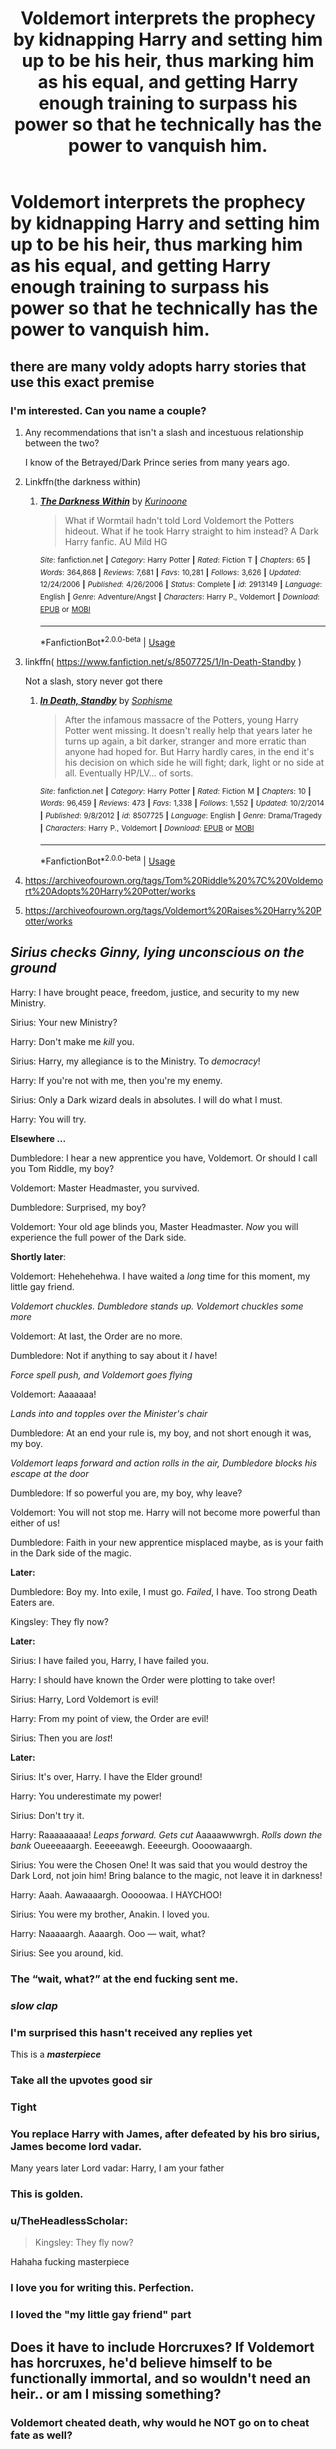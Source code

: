 #+TITLE: Voldemort interprets the prophecy by kidnapping Harry and setting him up to be his heir, thus marking him as his equal, and getting Harry enough training to surpass his power so that he technically has the power to vanquish him.

* Voldemort interprets the prophecy by kidnapping Harry and setting him up to be his heir, thus marking him as his equal, and getting Harry enough training to surpass his power so that he technically has the power to vanquish him.
:PROPERTIES:
:Author: copenhagen_bram
:Score: 255
:DateUnix: 1595390617.0
:DateShort: 2020-Jul-22
:FlairText: Prompt
:END:

** there are many voldy adopts harry stories that use this exact premise
:PROPERTIES:
:Author: premar16
:Score: 71
:DateUnix: 1595403465.0
:DateShort: 2020-Jul-22
:END:

*** I'm interested. Can you name a couple?
:PROPERTIES:
:Score: 22
:DateUnix: 1595413978.0
:DateShort: 2020-Jul-22
:END:

**** Any recommendations that isn't a slash and incestuous relationship between the two?

I know of the Betrayed/Dark Prince series from many years ago.
:PROPERTIES:
:Author: Uanaka
:Score: 40
:DateUnix: 1595418642.0
:DateShort: 2020-Jul-22
:END:


**** Linkffn(the darkness within)
:PROPERTIES:
:Author: AskMeAboutKtizo
:Score: 11
:DateUnix: 1595427308.0
:DateShort: 2020-Jul-22
:END:

***** [[https://www.fanfiction.net/s/2913149/1/][*/The Darkness Within/*]] by [[https://www.fanfiction.net/u/1034541/Kurinoone][/Kurinoone/]]

#+begin_quote
  What if Wormtail hadn't told Lord Voldemort the Potters hideout. What if he took Harry straight to him instead? A Dark Harry fanfic. AU Mild HG
#+end_quote

^{/Site/:} ^{fanfiction.net} ^{*|*} ^{/Category/:} ^{Harry} ^{Potter} ^{*|*} ^{/Rated/:} ^{Fiction} ^{T} ^{*|*} ^{/Chapters/:} ^{65} ^{*|*} ^{/Words/:} ^{364,868} ^{*|*} ^{/Reviews/:} ^{7,681} ^{*|*} ^{/Favs/:} ^{10,281} ^{*|*} ^{/Follows/:} ^{3,626} ^{*|*} ^{/Updated/:} ^{12/24/2006} ^{*|*} ^{/Published/:} ^{4/26/2006} ^{*|*} ^{/Status/:} ^{Complete} ^{*|*} ^{/id/:} ^{2913149} ^{*|*} ^{/Language/:} ^{English} ^{*|*} ^{/Genre/:} ^{Adventure/Angst} ^{*|*} ^{/Characters/:} ^{Harry} ^{P.,} ^{Voldemort} ^{*|*} ^{/Download/:} ^{[[http://www.ff2ebook.com/old/ffn-bot/index.php?id=2913149&source=ff&filetype=epub][EPUB]]} ^{or} ^{[[http://www.ff2ebook.com/old/ffn-bot/index.php?id=2913149&source=ff&filetype=mobi][MOBI]]}

--------------

*FanfictionBot*^{2.0.0-beta} | [[https://github.com/tusing/reddit-ffn-bot/wiki/Usage][Usage]]
:PROPERTIES:
:Author: FanfictionBot
:Score: 8
:DateUnix: 1595427334.0
:DateShort: 2020-Jul-22
:END:


**** linkffn( [[https://www.fanfiction.net/s/8507725/1/In-Death-Standby]] )

Not a slash, story never got there
:PROPERTIES:
:Author: Llolola
:Score: 2
:DateUnix: 1595416880.0
:DateShort: 2020-Jul-22
:END:

***** [[https://www.fanfiction.net/s/8507725/1/][*/In Death, Standby/*]] by [[https://www.fanfiction.net/u/4232174/Sophisme][/Sophisme/]]

#+begin_quote
  After the infamous massacre of the Potters, young Harry Potter went missing. It doesn't really help that years later he turns up again, a bit darker, stranger and more erratic than anyone had hoped for. But Harry hardly cares, in the end it's his decision on which side he will fight; dark, light or no side at all. Eventually HP/LV... of sorts.
#+end_quote

^{/Site/:} ^{fanfiction.net} ^{*|*} ^{/Category/:} ^{Harry} ^{Potter} ^{*|*} ^{/Rated/:} ^{Fiction} ^{M} ^{*|*} ^{/Chapters/:} ^{10} ^{*|*} ^{/Words/:} ^{96,459} ^{*|*} ^{/Reviews/:} ^{473} ^{*|*} ^{/Favs/:} ^{1,338} ^{*|*} ^{/Follows/:} ^{1,552} ^{*|*} ^{/Updated/:} ^{10/2/2014} ^{*|*} ^{/Published/:} ^{9/8/2012} ^{*|*} ^{/id/:} ^{8507725} ^{*|*} ^{/Language/:} ^{English} ^{*|*} ^{/Genre/:} ^{Drama/Tragedy} ^{*|*} ^{/Characters/:} ^{Harry} ^{P.,} ^{Voldemort} ^{*|*} ^{/Download/:} ^{[[http://www.ff2ebook.com/old/ffn-bot/index.php?id=8507725&source=ff&filetype=epub][EPUB]]} ^{or} ^{[[http://www.ff2ebook.com/old/ffn-bot/index.php?id=8507725&source=ff&filetype=mobi][MOBI]]}

--------------

*FanfictionBot*^{2.0.0-beta} | [[https://github.com/tusing/reddit-ffn-bot/wiki/Usage][Usage]]
:PROPERTIES:
:Author: FanfictionBot
:Score: 3
:DateUnix: 1595416903.0
:DateShort: 2020-Jul-22
:END:


**** [[https://archiveofourown.org/tags/Tom%20Riddle%20%7C%20Voldemort%20Adopts%20Harry%20Potter/works]]
:PROPERTIES:
:Author: premar16
:Score: 1
:DateUnix: 1595446329.0
:DateShort: 2020-Jul-23
:END:


**** [[https://archiveofourown.org/tags/Voldemort%20Raises%20Harry%20Potter/works]]
:PROPERTIES:
:Author: premar16
:Score: 1
:DateUnix: 1595446344.0
:DateShort: 2020-Jul-23
:END:


** /Sirius checks Ginny, lying unconscious on the ground/

Harry: I have brought peace, freedom, justice, and security to my new Ministry.

Sirius: Your new Ministry?

Harry: Don't make me /kill/ you.

Sirius: Harry, my allegiance is to the Ministry. To /democracy/!

Harry: If you're not with me, then you're my enemy.

Sirius: Only a Dark wizard deals in absolutes. I will do what I must.

Harry: You will try.

*Elsewhere ...*

Dumbledore: I hear a new apprentice you have, Voldemort. Or should I call you Tom Riddle, my boy?

Voldemort: Master Headmaster, you survived.

Dumbledore: Surprised, my boy?

Voldemort: Your old age blinds you, Master Headmaster. /Now/ you will experience the full power of the Dark side.

*Shortly later*:

Voldemort: Hehehehehwa. I have waited a /long/ time for this moment, my little gay friend.

/Voldemort chuckles. Dumbledore stands up. Voldemort chuckles some more/

Voldemort: At last, the Order are no more.

Dumbledore: Not if anything to say about it /I/ have!

/Force spell push, and Voldemort goes flying/

Voldemort: Aaaaaaa!

/Lands into and topples over the Minister's chair/

Dumbledore: At an end your rule is, my boy, and not short enough it was, my boy.

/Voldemort leaps forward and action rolls in the air, Dumbledore blocks his escape at the door/

Dumbledore: If so powerful you are, my boy, why leave?

Voldemort: You will not stop me. Harry will not become more powerful than either of us!

Dumbledore: Faith in your new apprentice misplaced maybe, as is your faith in the Dark side of the magic.

*Later:*

Dumbledore: Boy my. Into exile, I must go. /Failed/, I have. Too strong Death Eaters are.

Kingsley: They fly now?

*Later:*

Sirius: I have failed you, Harry, I have failed you.

Harry: I should have known the Order were plotting to take over!

Sirius: Harry, Lord Voldemort is evil!

Harry: From my point of view, the Order are evil!

Sirius: Then you are /lost/!

*Later:*

Sirius: It's over, Harry. I have the Elder ground!

Harry: You underestimate my power!

Sirius: Don't try it.

Harry: Raaaaaaaaa! /Leaps forward. Gets cut/ Aaaaawwwrgh. /Rolls down the bank/ Oueeeaaargh. Eeeeeawgh. Eeeeurgh. Oooowaaargh.

Sirius: You were the Chosen One! It was said that you would destroy the Dark Lord, not join him! Bring balance to the magic, not leave it in darkness!

Harry: Aaah. Aawaaaargh. Ooooowaa. I HAYCHOO!

Sirius: You were my brother, Anakin. I loved you.

Harry: Naaaaargh. Aaaargh. Ooo --- wait, what?

Sirius: See you around, kid.
:PROPERTIES:
:Author: Vg65
:Score: 145
:DateUnix: 1595418411.0
:DateShort: 2020-Jul-22
:END:

*** The “wait, what?” at the end fucking sent me.
:PROPERTIES:
:Author: Hailie_G
:Score: 13
:DateUnix: 1595436730.0
:DateShort: 2020-Jul-22
:END:


*** /slow clap/
:PROPERTIES:
:Author: dippybud
:Score: 12
:DateUnix: 1595431961.0
:DateShort: 2020-Jul-22
:END:


*** I'm surprised this hasn't received any replies yet

This is a */masterpiece/*
:PROPERTIES:
:Author: weirdo18745
:Score: 17
:DateUnix: 1595429725.0
:DateShort: 2020-Jul-22
:END:


*** Take all the upvotes good sir
:PROPERTIES:
:Author: SSXAnubis
:Score: 6
:DateUnix: 1595433005.0
:DateShort: 2020-Jul-22
:END:


*** Tight
:PROPERTIES:
:Author: CinnamonGhoulRL
:Score: 6
:DateUnix: 1595434716.0
:DateShort: 2020-Jul-22
:END:


*** You replace Harry with James, after defeated by his bro sirius, James become lord vadar.

Many years later Lord vadar: Harry, I am your father
:PROPERTIES:
:Author: samroy666
:Score: 4
:DateUnix: 1595499596.0
:DateShort: 2020-Jul-23
:END:


*** This is golden.
:PROPERTIES:
:Author: Zaulmus
:Score: 5
:DateUnix: 1595440236.0
:DateShort: 2020-Jul-22
:END:


*** u/TheHeadlessScholar:
#+begin_quote
  Kingsley: They fly now?
#+end_quote

Hahaha fucking masterpiece
:PROPERTIES:
:Author: TheHeadlessScholar
:Score: 3
:DateUnix: 1595470390.0
:DateShort: 2020-Jul-23
:END:


*** I love you for writing this. Perfection.
:PROPERTIES:
:Author: Iwilljustwaithere
:Score: 2
:DateUnix: 1595495925.0
:DateShort: 2020-Jul-23
:END:


*** I loved the "my little gay friend" part
:PROPERTIES:
:Author: ThePoarter
:Score: 2
:DateUnix: 1595605528.0
:DateShort: 2020-Jul-24
:END:


** Does it have to include Horcruxes? If Voldemort has horcruxes, he'd believe himself to be functionally immortal, and so wouldn't need an heir.. or am I missing something?
:PROPERTIES:
:Author: DarthGhengis
:Score: 20
:DateUnix: 1595415183.0
:DateShort: 2020-Jul-22
:END:

*** Voldemort cheated death, why would he NOT go on to cheat fate as well?
:PROPERTIES:
:Author: Myradmir
:Score: 20
:DateUnix: 1595418590.0
:DateShort: 2020-Jul-22
:END:

**** An interesting idea; guess I focused too much on the 'fearing death' part; a Voldemort having a somewhat 'Dr. Doom-ish' personality in the sense that he wants to be the best and greatest could likely work.

Creating horcruxes to not because he fears death, but because he wants to conquer it.

Subverting the prophecy and training Harry as an heir to conquer fate as it were.

Heck, training Harry to be the greatest wizard since Merlin, to show himself a great teacher surpassing even the founders.

I mean I couldn't write it if I tried, but it could work pretty well.
:PROPERTIES:
:Author: DarthGhengis
:Score: 18
:DateUnix: 1595420896.0
:DateShort: 2020-Jul-22
:END:

***** I mean, he /did/ originally want to become a teacher. Honestly, the entire wizarding war could have been avoided if Dumbledore had just let him become the DADA teacher. It's not like he wouldn't have taught them incredibly well
:PROPERTIES:
:Author: Pielikeman
:Score: 7
:DateUnix: 1595434061.0
:DateShort: 2020-Jul-22
:END:

****** Not like he wouldnt of approached branches of magic in front of students that should be heavily modified.

Tom would of been a great teacher, but the role of teacher would be a cover. Imagine a Slughorn esc Voldemort, taught basically an entire generation with connections to everyone. He could have agents everywhere
:PROPERTIES:
:Author: JonasS1999
:Score: 6
:DateUnix: 1595435549.0
:DateShort: 2020-Jul-22
:END:


** Fanfic Prompt: Voldemort creates the Sith
:PROPERTIES:
:Author: The_Black_Hart
:Score: 12
:DateUnix: 1595424673.0
:DateShort: 2020-Jul-22
:END:


** So Tom is literally a fiendish scheming Sith Lord.
:PROPERTIES:
:Author: OfficerCrabTurnip
:Score: 25
:DateUnix: 1595407533.0
:DateShort: 2020-Jul-22
:END:

*** “Harry m'boy, Lord Voldemort is evil!”

“From my point of view, the Order is evil!”
:PROPERTIES:
:Author: Arellan
:Score: 38
:DateUnix: 1595410032.0
:DateShort: 2020-Jul-22
:END:

**** "M'boy you are crazy! Did tell you not I The West of Reaches?"

"A day after the fair, teacher. I is a Big now. My wand will promote many timeses."
:PROPERTIES:
:Author: OfficerCrabTurnip
:Score: 16
:DateUnix: 1595412781.0
:DateShort: 2020-Jul-22
:END:


** Voldemort is far too egoistical to have an heir. He would forever wanna live and rule.
:PROPERTIES:
:Author: senju_bandit
:Score: 9
:DateUnix: 1595426894.0
:DateShort: 2020-Jul-22
:END:

*** This is [[/r/hpfanfiction]] not the discussion forum [[/r/harrypotter]]
:PROPERTIES:
:Author: glp1992
:Score: 2
:DateUnix: 1595431186.0
:DateShort: 2020-Jul-22
:END:


** Aaaahhh! The darkness within is a good fanfic.
:PROPERTIES:
:Author: bluerayminecraft
:Score: 2
:DateUnix: 1595475214.0
:DateShort: 2020-Jul-23
:END:
